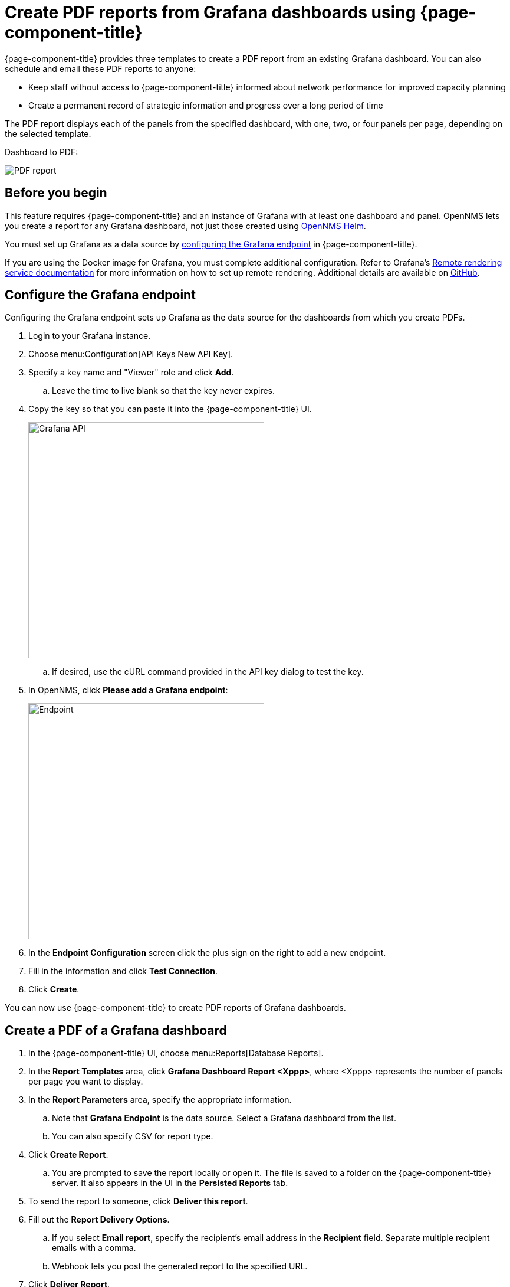 [[grafana-report]]
= Create PDF reports from Grafana dashboards using {page-component-title}

{page-component-title} provides three templates to create a PDF report from an existing Grafana dashboard.
You can also schedule and email these PDF reports to anyone:

* Keep staff without access to {page-component-title} informed about network performance for improved capacity planning
* Create a permanent record of strategic information and progress over a long period of time

The PDF report displays each of the panels from the specified dashboard, with one, two, or four panels per page, depending on the selected template.

Dashboard to PDF:

image::database-reports/Dashboard-pdf.png[PDF report]

== Before you begin

This feature requires {page-component-title} and an instance of Grafana with at least one dashboard and panel.
OpenNMS lets you create a report for any Grafana dashboard, not just those created using link:http://docs.opennms.org/helm/branches/master/helm/latest/welcome/index.html[OpenNMS Helm].

You must set up Grafana as a data source by xref:grafana-endpoint[configuring the Grafana endpoint] in {page-component-title}.

If you are using the Docker image for Grafana, you must complete additional configuration.
Refer to Grafana's https://grafana.com/docs/grafana/latest/administration/image_rendering/#remote-rendering-service[Remote rendering service documentation] for more information on how to set up remote rendering.
Additional details are available on https://github.com/grafana/grafana-image-renderer/blob/master/docs/remote_rendering_using_docker.md[GitHub].

[[grafana-endpoint]]
== Configure the Grafana endpoint

Configuring the Grafana endpoint sets up Grafana as the data source for the dashboards from which you create PDFs.

. Login to your Grafana instance.
. Choose menu:Configuration[API Keys New API Key].
. Specify a key name and "Viewer" role and click *Add*.
.. Leave the time to live blank so that the key never expires.
. Copy the key so that you can paste it into the {page-component-title} UI.
+
image::database-reports/API-Key.png[Grafana API, 400]

.. If desired, use the cURL command provided in the API key dialog to test the key.
. In OpenNMS, click *Please add a Grafana endpoint*:

+
image::database-reports/grafana-endpoint.png[Endpoint, 400]

. In the *Endpoint Configuration* screen click the plus sign on the right to add a new endpoint.
. Fill in the information and click *Test Connection*.
. Click *Create*.

You can now use {page-component-title} to create PDF reports of Grafana dashboards.

== Create a PDF of a Grafana dashboard

. In the {page-component-title} UI, choose menu:Reports[Database Reports].
. In the *Report Templates* area, click *Grafana Dashboard Report <Xppp>*, where <Xppp> represents the number of panels per page you want to display.
. In the *Report Parameters* area, specify the appropriate information.
.. Note that *Grafana Endpoint* is the data source. Select a Grafana dashboard from the list.
.. You can also specify CSV for report type.
. Click *Create Report*.
.. You are prompted to save the report locally or open it.
The file is saved to a folder on the {page-component-title} server.
It also appears in the UI in the *Persisted Reports* tab.
. To send the report to someone, click *Deliver this report*.
. Fill out the *Report Delivery Options*.
.. If you select *Email report*, specify the recipient’s email address in the *Recipient* field.
Separate multiple recipient emails with a comma.
.. Webhook lets you post the generated report to the specified URL.
. Click *Deliver Report*.
. To schedule the report for regular delivery, click *Schedule this report*.
. Specify the report frequency (daily, days per week, and so on) and interval of the report.
. Click *Schedule Report*.

Scheduled reports appear in the *Report Schedules* tab, where you can edit or delete them:

image::database-reports/PDF-Report.png[pdf report]